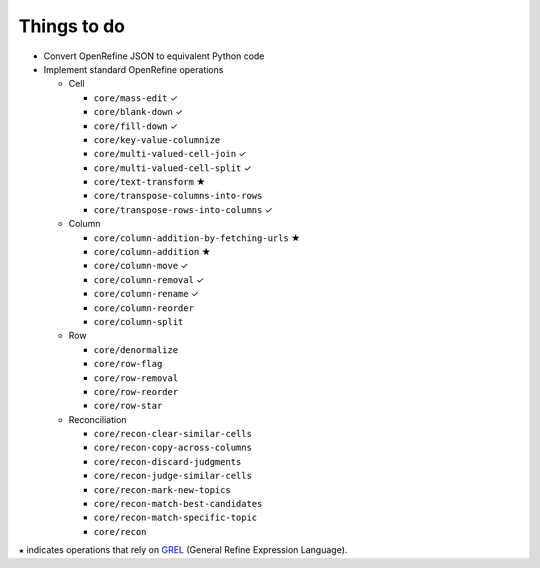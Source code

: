 Things to do
============

* Convert OpenRefine JSON to equivalent Python code
* Implement standard OpenRefine operations

  * Cell

    * ``core/mass-edit`` ✓
    * ``core/blank-down`` ✓
    * ``core/fill-down`` ✓
    * ``core/key-value-columnize``
    * ``core/multi-valued-cell-join`` ✓
    * ``core/multi-valued-cell-split`` ✓
    * ``core/text-transform`` ★
    * ``core/transpose-columns-into-rows``
    * ``core/transpose-rows-into-columns`` ✓

  * Column

    * ``core/column-addition-by-fetching-urls`` ★
    * ``core/column-addition`` ★
    * ``core/column-move`` ✓
    * ``core/column-removal`` ✓
    * ``core/column-rename`` ✓
    * ``core/column-reorder``
    * ``core/column-split``

  * Row

    * ``core/denormalize``
    * ``core/row-flag``
    * ``core/row-removal``
    * ``core/row-reorder``
    * ``core/row-star``

  * Reconciliation

    * ``core/recon-clear-similar-cells``
    * ``core/recon-copy-across-columns``
    * ``core/recon-discard-judgments``
    * ``core/recon-judge-similar-cells``
    * ``core/recon-mark-new-topics``
    * ``core/recon-match-best-candidates``
    * ``core/recon-match-specific-topic``
    * ``core/recon``

``★`` indicates operations that rely on GREL_ (General Refine
Expression Language).

.. _GREL: https://github.com/OpenRefine/OpenRefine/wiki/General-Refine-Expression-Language
